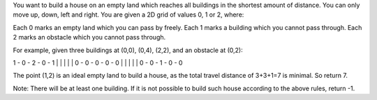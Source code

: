 You want to build a house on an empty land which reaches all buildings
in the shortest amount of distance. You can only move up, down, left and
right. You are given a 2D grid of values 0, 1 or 2, where:

Each 0 marks an empty land which you can pass by freely. Each 1 marks a
building which you cannot pass through. Each 2 marks an obstacle which
you cannot pass through.

For example, given three buildings at (0,0), (0,4), (2,2), and an
obstacle at (0,2):

1 - 0 - 2 - 0 - 1 \| \| \| \| \| 0 - 0 - 0 - 0 - 0 \| \| \| \| \| 0 - 0
- 1 - 0 - 0

The point (1,2) is an ideal empty land to build a house, as the total
travel distance of 3+3+1=7 is minimal. So return 7.

Note: There will be at least one building. If it is not possible to
build such house according to the above rules, return -1.
